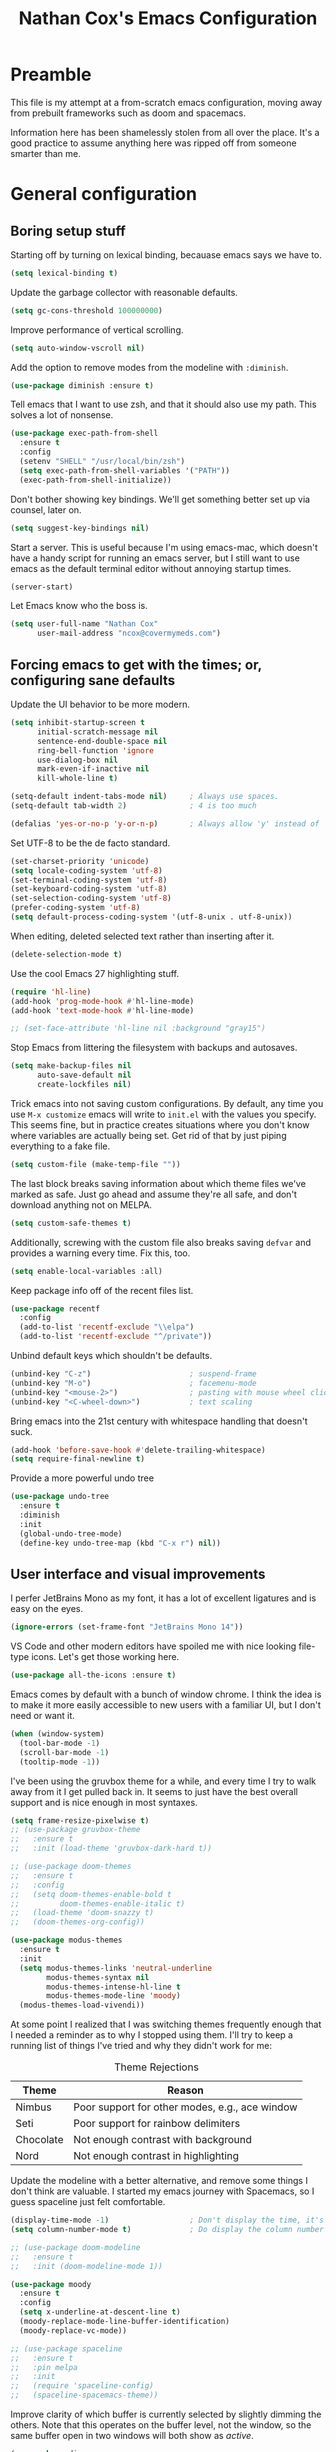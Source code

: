 #+TITLE: Nathan Cox's Emacs Configuration
#+STARTUP: content
#+PROPERTY: header-args:emacs-lisp :tangle yes :results output silent

* Preamble
This file is my attempt at a from-scratch emacs configuration, moving away from prebuilt frameworks such as doom and spacemacs.

Information here has been shamelessly stolen from all over the place. It's a good practice to assume anything here was
ripped off from someone smarter than me.

* General configuration
** Boring setup stuff
Starting off by turning on lexical binding, becauase emacs says we have to.
#+begin_src emacs-lisp
  (setq lexical-binding t)
#+end_src

Update the garbage collector with reasonable defaults.
#+begin_src emacs-lisp
  (setq gc-cons-threshold 100000000)
#+end_src

Improve performance of vertical scrolling.
#+begin_src emacs-lisp
  (setq auto-window-vscroll nil)
#+end_src

Add the option to remove modes from the modeline with =:diminish=.
#+begin_src emacs-lisp
  (use-package diminish :ensure t)
#+end_src

Tell emacs that I want to use zsh, and that it should also use my path. This solves a lot of nonsense.
#+begin_src emacs-lisp
  (use-package exec-path-from-shell
    :ensure t
    :config
    (setenv "SHELL" "/usr/local/bin/zsh")
    (setq exec-path-from-shell-variables '("PATH"))
    (exec-path-from-shell-initialize))
#+end_src

Don't bother showing key bindings. We'll get something better set up via counsel, later on.
#+begin_src emacs-lisp
  (setq suggest-key-bindings nil)
#+end_src

Start a server. This is useful because I'm using emacs-mac, which doesn't have a handy script for running an emacs
server, but I still want to use emacs as the default terminal editor without annoying startup times.
#+begin_src emacs-lisp
  (server-start)
#+end_src

Let Emacs know who the boss is.
#+begin_src emacs-lisp
  (setq user-full-name "Nathan Cox"
        user-mail-address "ncox@covermymeds.com")
#+end_src

** Forcing emacs to get with the times; or, configuring sane defaults
Update the UI behavior to be more modern.
#+begin_src emacs-lisp
  (setq inhibit-startup-screen t
        initial-scratch-message nil
        sentence-end-double-space nil
        ring-bell-function 'ignore
        use-dialog-box nil
        mark-even-if-inactive nil
        kill-whole-line t)

  (setq-default indent-tabs-mode nil)     ; Always use spaces.
  (setq-default tab-width 2)              ; 4 is too much

  (defalias 'yes-or-no-p 'y-or-n-p)       ; Always allow 'y' instead of 'yes'.
#+end_src

Set UTF-8 to be the de facto standard.
#+begin_src emacs-lisp
  (set-charset-priority 'unicode)
  (setq locale-coding-system 'utf-8)
  (set-terminal-coding-system 'utf-8)
  (set-keyboard-coding-system 'utf-8)
  (set-selection-coding-system 'utf-8)
  (prefer-coding-system 'utf-8)
  (setq default-process-coding-system '(utf-8-unix . utf-8-unix))
#+end_src

When editing, deleted selected text rather than inserting after it.
#+begin_src emacs-lisp
  (delete-selection-mode t)
#+end_src

Use the cool Emacs 27 highlighting stuff.
#+begin_src emacs-lisp
  (require 'hl-line)
  (add-hook 'prog-mode-hook #'hl-line-mode)
  (add-hook 'text-mode-hook #'hl-line-mode)

  ;; (set-face-attribute 'hl-line nil :background "gray15")
#+end_src

Stop Emacs from littering the filesystem with backups and autosaves.
#+begin_src emacs-lisp
  (setq make-backup-files nil
        auto-save-default nil
        create-lockfiles nil)
#+end_src

Trick emacs into not saving custom configurations. By default, any time you use =M-x customize= emacs will write to
=init.el= with the values you specify. This seems fine, but in practice creates situations where you don't know where
variables are actually being set. Get rid of that by just piping everything to a fake file.
#+begin_src emacs-lisp
  (setq custom-file (make-temp-file ""))
#+end_src

The last block breaks saving information about which theme files we've marked as safe. Just go ahead and assume they're
all safe, and don't download anything not on MELPA.
#+begin_src emacs-lisp
  (setq custom-safe-themes t)
#+end_src

Additionally, screwing with the custom file also breaks saving =defvar= and provides a warning every time. Fix this, too.
#+begin_src emacs-lisp
  (setq enable-local-variables :all)
#+end_src

Keep package info off of the recent files list.
#+begin_src emacs-lisp
  (use-package recentf
    :config
    (add-to-list 'recentf-exclude "\\elpa")
    (add-to-list 'recentf-exclude "^/private"))
#+end_src

Unbind default keys which shouldn't be defaults.
#+begin_src emacs-lisp
  (unbind-key "C-z")                      ; suspend-frame
  (unbind-key "M-o")                      ; facemenu-mode
  (unbind-key "<mouse-2>")                ; pasting with mouse wheel click
  (unbind-key "<C-wheel-down>")           ; text scaling
#+end_src

Bring emacs into the 21st century with whitespace handling that doesn't suck.
#+begin_src emacs-lisp
  (add-hook 'before-save-hook #'delete-trailing-whitespace)
  (setq require-final-newline t)
#+end_src

Provide a more powerful undo tree
#+begin_src emacs-lisp
  (use-package undo-tree
    :ensure t
    :diminish
    :init
    (global-undo-tree-mode)
    (define-key undo-tree-map (kbd "C-x r") nil))
#+end_src

** User interface and visual improvements
I perfer JetBrains Mono as my font, it has a lot of excellent ligatures and is easy on the eyes.
#+BEGIN_SRC emacs-lisp
  (ignore-errors (set-frame-font "JetBrains Mono 14"))
#+END_SRC

VS Code and other modern editors have spoiled me with nice looking file-type icons. Let's get those working here.
#+begin_src emacs-lisp
  (use-package all-the-icons :ensure t)
#+end_src

Emacs comes by default with a bunch of window chrome. I think the idea is to make it more easily accessible to new users
with a familiar UI, but I don't need or want it.
#+begin_src emacs-lisp
  (when (window-system)
    (tool-bar-mode -1)
    (scroll-bar-mode -1)
    (tooltip-mode -1))
#+end_src

I've been using the gruvbox theme for a while, and every time I try to walk away from it I get pulled back in. It seems
to just have the best overall support and is nice enough in most syntaxes.
#+BEGIN_SRC emacs-lisp
  (setq frame-resize-pixelwise t)
  ;; (use-package gruvbox-theme
  ;;   :ensure t
  ;;   :init (load-theme 'gruvbox-dark-hard t))

  ;; (use-package doom-themes
  ;;   :ensure t
  ;;   :config
  ;;   (setq doom-themes-enable-bold t
  ;;         doom-themes-enable-italic t)
  ;;   (load-theme 'doom-snazzy t)
  ;;   (doom-themes-org-config))

  (use-package modus-themes
    :ensure t
    :init
    (setq modus-themes-links 'neutral-underline
          modus-themes-syntax nil
          modus-themes-intense-hl-line t
          modus-themes-mode-line 'moody)
    (modus-themes-load-vivendi))
#+END_SRC

At some point I realized that I was switching themes frequently enough that I needed a reminder as to why I stopped
using them. I'll try to keep a running list of things I've tried and why they didn't work for me:
#+CAPTION: Theme Rejections
| Theme     | Reason                                         |
|-----------+------------------------------------------------|
| Nimbus    | Poor support for other modes, e.g., ace window |
| Seti      | Poor support for rainbow delimiters            |
| Chocolate | Not enough contrast with background            |
| Nord      | Not enough contrast in highlighting            |

Update the modeline with a better alternative, and remove some things I don't think are valuable. I started my emacs
journey with Spacemacs, so I guess spaceline just felt comfortable.
#+begin_src emacs-lisp
  (display-time-mode -1)                  ; Don't display the time, it's already on my screen
  (setq column-number-mode t)             ; Do display the column number

  ;; (use-package doom-modeline
  ;;   :ensure t
  ;;   :init (doom-modeline-mode 1))

  (use-package moody
    :ensure t
    :config
    (setq x-underline-at-descent-line t)
    (moody-replace-mode-line-buffer-identification)
    (moody-replace-vc-mode))

  ;; (use-package spaceline
  ;;   :ensure t
  ;;   :pin melpa
  ;;   :init
  ;;   (require 'spaceline-config)
  ;;   (spaceline-spacemacs-theme))
#+end_src

Improve clarity of which buffer is currently selected by slightly dimming the others. Note that this operates on the
buffer level, not the window, so the same buffer open in two windows will both show as /active/.
#+begin_src emacs-lisp
  (use-package dimmer
    :ensure t
    :custom (dimmer-fraction 0.1)
    :config (dimmer-mode))
#+end_src

Given I use emacs primarily for editing, making matching pairs of parenthesis clearer is pretty valuable.
#+begin_src emacs-lisp
  (show-paren-mode)

  (use-package rainbow-delimiters
    :hook (prog-mode . rainbow-delimiters-mode))
#+end_src

Giving tree-sitter a shot, I'm told it can improve the syntax highlighting of some languages.
#+begin_src emacs-lisp
  (use-package tree-sitter
    :ensure t
    :hook ((ruby-mode . tree-sitter-hl-mode)
           (rustic-mode . tree-sitter-hl-mode))
    :init (global-tree-sitter-mode))

  (use-package tree-sitter-langs
    :ensure t
    :after tree-sitter)
#+end_src

I fairly frequently will do something dumb, like closing a window that I didn't mean to. Winner mode helps with that by
letting me undo it.
#+begin_src emacs-lisp
  (winner-mode +1)
#+end_src

** Text Manipulation
I don't know how we lived without multiple cursor support. Thanks, sublime text! Lets make that work here, too.
#+begin_src emacs-lisp
  (use-package multiple-cursors
    :ensure t
    :bind (("C-c m m" . #'mc/edit-lines)
           ("C-c m a" . #'mc/mark-all-dwim)))
#+end_src

When I am writing documentation, or just anything with a prose-like form, I don't tend to want to worry about the length
of the lines; but I also really don't want anything rolling over the edge of the screen. Lets set a sane default for
=fill-paragraph (M-q)=.
#+begin_src emacs-lisp
  (setq-default fill-column 120)
#+end_src

One of the few things I do miss about Vim is the handy "select in" commands =(ci)=. Lets see if we can get some of that
back. Expand region allows you to execute the command multiple times in sequence to progressively select more of the
current range.
#+begin_src emacs-lisp
  (use-package expand-region
    :ensure t
    :bind (("C-c n" . #'er/expand-region)))
#+end_src

Recently, I made a switch from space indentation to tabs. If you're interested in my reasoning feel free to check out
[[https://www.reddit.com/r/javascript/comments/c8drjo/nobody_talks_about_the_real_reason_to_use_tabs/][this reddit thread]]. tl;dr: tabs are far superiour to spaces for some people with visual impairments, and that is reason
enough for me.

However, as in most things, the best option is somewhere in the middle of a polarized debate. Tabs are the more
accessible option for indentation, but suck for /alignment/. The solution is to just use both: tabs for indentation,
spaces for alignment. Fortunately, someone has [[https://github.com/jcsalomon/smarttabs][already taken care of this for us]].

#+begin_src emacs-lisp
  (use-package smart-tabs-mode
    :ensure t
    :init
    (smart-tabs-insinuate 'ruby))
#+end_src
* Email
I use Office365 for my work email, and want to be able to get my emails without having to use Outlook. It's not that
Outlook is /bad/, it's just that it doesn't feel like a native macOS app--and doesn't support the emacs keybindings I'm
used to elsewhere.

Getting mail working in emacs turns out to be a pain in the ass. The documentation out there for it isn't great, and
working with O365 is even more of a myster
** Syncing your account to a local maildir

The first thing you need to do is find /some way/ of getting your Exchange emails into a local maildir. I tried out a
couple of solutions for this: [[http://www.offlineimap.org][offlineimap]] and [[https://isync.sourceforge.io][isync]].

My first attempt was using offlineimap, and I hit a pretty immediate roadblock. Namely that python3--which I basically
demand be my global python--doesn't work. I tried downgrading to 2.7 so that I could get offlineimap working, and I
/did/ get it working eventually, but I wasn't satisfied enough with it to mess with my global python install.

My second attempt was =mbsync=, which is the executable distributed with isync. I don't know why they did that. I was
able to install it with homebrew.
#+begin_src shell
brew install isync
#+end_src

Configuring isync is fairly simple. This is essentially my current =~/.mbsyncrc= config:
#+begin_src example
IMAPAccount exchange
Host outlook.office365.com
User <your username>
PassCmd "security find-generic-password -g -a <your username>@outlook.office365.com -w"
AuthMechs LOGIN
SSLType IMAPS
SSLVersions TLSv1
CertificateFile /usr/local/etc/openssl@1.1/cert.pem

IMAPStore exchange-remote
Account exchange

MaildirStore exchange-local
Path ~/.mail/exchange
Inbox ~/.mail/exchange/inbox
Trash trash

Channel exchange-folders
Master :exchange-remote:
Slave :exchange-local:
Patterns "INBOX"
Create Both
Expunge Both
SyncState *

Group exchange
Channel exchange-folders
#+end_src

A couple of key features from above:
- =PassCmd= allows you to not store your password in plain text. I'm using the Apple keychain, which works great because
  Outlook already has that set up for me.
- You will need to generate a cert.pem file using openssl

Once you have isync configured you can manually sync to ensure that it works as expected.
#+begin_src shell
mbsync -V <account name>
#+end_src

If it works as expected, you can turn on the homebrew service to run automatically.
#+begin_src shell
brew services start isync
#+end_src

** Initializing mu
We're going to be using mu4e as our mail client, which means we will need to configure mu. This is pretty simple.
#+begin_src shell
  mu init --maildir=~/.mail --my-address=<your email address>
  mu index
#+end_src

** Configuring mu4e
mu4e (mu for emacs) is the last part of the puzzle here, and fortunately the simplest. All we /need/ to do is tell it
where our maildir is located, but we're going to set a few preferences as well.

#+begin_src emacs-lisp
  (use-package mu4e
    :bind (("C-c e" . mu4e))
    :config
    (setq mail-user-agent 'mu4e-user-agent)
    (setq mu4e-maildir "~/.mail")
    (setq mu4e-get-mail-command "mbsync -a")
    (setq mu4e-change-filenames-when-moving t)
    (setq mu4e-sent-messages-behavior 'sent)

    ;; Set the SMTP server to office 365's defaults
    (setq message-send-mail-function 'smtpmail-send-it)
    (setq smtpmail-smtp-server "smtp.office365.com")
    (setq smtpmail-smtp-service 587))
#+end_src

One of the shortfalls of sending email over emacs is that it wants to do so via plain text. Plain text is ugly. You know
what isn't ugly? Org mode. Lets use that instead.

Org-msg modifies the mail compose window by turning into an org-mode buffer. You can compose your text as a normal
org-mode document, and when it sends it will convert it into HTML for you.

*Note:* At this moment the version of org-msg on melpa contains a bug which will prevent you from actually sending
emails. I have an open issue on this and a PR to fix the problem. Once that gets merged in I will go back to =:ensure t=
here.

#+begin_src emacs-lisp
  (use-package org-msg
    :load-path "~/src/natecox/org-msg/"   ; pending my PR getting merged upstream
    :after mu4e
    :init (org-msg-mode))
#+end_src

* Task management
One of the common tasks for my day is doing code reviews, which have checklists. I started off by keeping an org file
around with these checklists that I would update every time I did a review. Turns out capture templates are quite a bit
simpler to use on the fly.
#+begin_src emacs-lisp
  (setq org-capture-templates
        '(("t" "Task" entry (file+headline "" "Tasks") "* TODO %?\n%u\n%a")
          ("n" "Note" entry (file+headline "" "Notes") "* %?\n%U")
          ("l" "TIL" entry (file+headline "" "Today I Learned...") "* TIL %?\n%U")
          ("r" "Code Reviews")
          ("rr" "RMT Review" entry (file "")
           "* RMT Summary
  | Category          | Outcome |
  |-------------------+---------|
  | *Overall Risk*    | %?        |
  | *PHI*             |         |
  | *Performance*     |         |
  | *Testing*         |         |
  | *Deployment Plan* |         |

  ,** Notes

  LGTRMT :+1:")
          ("re" "EM Review" entry (file "")
           "* EMD Review
  - [%? ] Risk labeled?
  - [ ] Jira card linked?
  - [ ] Jira card links back?
  - [ ] Code review complete?
  - [ ] RMT review complete?
  - [ ] Unique reviewers?
  - [ ] Notifiations sent? (optional)
  - [ ] Dependencies linked? (optional)

  ,** Notes

  LGTEMD :+1:")))
#+end_src

* Navigating the file system
I use dired an awful lot, from moving project files around to working remotely in tramp. On the whole I really like it,
but there are a couple of nice-to-haves which make the process friendlier.

Adding [[http://pragmaticemacs.com/emacs/tree-style-directory-views-in-dired-with-dired-subtree/][tree style views]] can really make getting around a bit less irritating. Dired kind of supports this
out-of-the-box, but it places expanded directories in a new section below the current. Lets inline it.

#+begin_src emacs-lisp
  (use-package dired-subtree
    :ensure t
    :config
    (bind-keys :map dired-mode-map
               ("i" . dired-subtree-insert)
               (";" . dired-subtree-remove)))
#+end_src

* Note-taking
#+begin_src emacs-lisp
  (use-package org-roam
    :ensure t
    :after (org-roam-server ivy-hydra)
    :hook (after-init . org-roam-mode)
    :custom (org-roam-directory "~/org/slips/")
    :bind ("s-r" . 'hydra-roam/body)
    :init
    (defhydra hydra-roam (:hint nil)
      "
  ^Slips^                   ^Server^          ^Toggle
  ^^^^^^^-----------------------------------------------
  _f_: Find topic           _s_: Start        _l_: Backlinks
  _i_: Insert               ^ ^               ^ ^
  _I_: Insert (immediate)   ^ ^               ^ ^
  _g_: Graph                ^ ^               ^ ^

  "
      ("l" org-roam)
      ("f" org-roam-find-file)
      ("g" org-roam-graph)
      ("i" org-roam-insert)
      ("I" org-roam-insert-immediate)
      ("s" org-roam-server-mode)
      ("q" nil "quit")))

  (use-package org-roam-server
    :ensure t
    :config
    (setq org-roam-server-host "127.0.0.1"
          org-roam-server-port 8080
          org-roam-server-authenticate nil
          org-roam-server-export-inline-images t
          org-roam-server-serve-files nil
          org-roam-server-served-file-extensions '("pdf" "mp4" "ogv")
          org-roam-server-network-poll t
          org-roam-server-network-arrows nil
          org-roam-server-network-label-truncate t
          org-roam-server-network-label-truncate-length 60
          org-roam-server-network-label-wrap-length 20))
#+end_src

* TODO PENDING-REDO
** About this file
This file is my attempt at a from-scratch emacs configuration, moving away from prebuilt frameworks such as doom and spacemacs.

All configuration should be done via =use-package= for performance and consistency.

** General configuration
*** Mac Specific
I use macs exclusively, where alt is moderately difficult to hit.

#+BEGIN_SRC emacs-lisp
  (when (eq system-type 'darwin)
    (setq mac-command-modifier 'meta)
    (setq mac-option-modifier 'super)
    (setq mac-control-modifier 'control))

  (setq insert-directory-program "gls" dired-use-ls-dired t)
  (setq dired-listing-switches "-al --group-directories-first")

  (toggle-scroll-bar -1)

  (if (fboundp 'mac-auto-operator-composition-mode)
      (mac-auto-operator-composition-mode))

  (define-key (current-global-map) (kbd "s-SPC") 'cycle-spacing)
#+END_SRC

*** Tramp Defaults
#+BEGIN_SRC emacs-lisp
  (setq tramp-default-method "ssh")
#+END_SRC

*** Indentation
#+BEGIN_SRC emacs-lisp
  (electric-indent-mode +1)

  (use-package highlight-indent-guides
    :ensure t
    :hook (prog-mode . highlight-indent-guides-mode)
    :config
    (setq highlight-indent-guides-method 'character
          highlight-indent-guides-character ?|
          highlight-indent-guides-responsive 'stack))
#+END_SRC

*** Search
#+BEGIN_SRC emacs-lisp
  (use-package avy
    :ensure t
    :bind (("s-t" . 'avy-goto-char)
           ("s-T" . 'avy-goto-line))
    :init
    (avy-setup-default)
    (global-set-key (kbd "C-c C-j") 'avy-resume))
#+END_SRC

*** Drag stuff
#+BEGIN_SRC emacs-lisp
  (use-package drag-stuff
    :ensure t
    :bind (("<M-down>" . drag-stuff-down)
           ("<M-up>" . drag-stuff-up)
           ("<M-right>" . drag-stuff-right)
           ("<M-left>" . drag-stuff-left))
    :init
    (drag-stuff-global-mode 1))
#+END_SRC

*** Join region
#+begin_src emacs-lisp
  (defun join-region (beg end)
    "Apply join-line over region."
    (interactive "r")
    (if mark-active
        (let ((beg (region-beginning))
              (end (copy-marker (region-end))))
          (goto-char beg)
          (while (< (point) end)
            (join-line 1)))))
#+end_src

** Org Mode
*** General config
#+BEGIN_SRC emacs-lisp
  (use-package org
    :ensure org-plus-contrib
    :bind (("C-c a" . org-agenda)
           ("C-c l" . org-store-link)
           ("C-c c" . org-capture)
           ("C-c r" . org-refile))
    :custom
    (org-directory "~/org")
    (org-agenda-files (list org-directory))
    :init
    (setq org-default-notes-file (concat org-directory "/notes.org"))
    (setq org-refile-targets '((org-agenda-files . (:maxlevel . 6))))
    (setq org-startup-indented t)
    (setq org-agenda-window-setup 'current-window)
    (setq org-confirm-babel-evaluate nil)
    (setq org-export-copy-to-kill-ring 'if-interactive)
    (setq org-export-with-sub-superscripts '{})
    (setq org-export-with-toc nil)
    (add-to-list 'exec-path "/Library/TeX/texbin")
    (setq org-latex-logfiles-extensions
          (quote ("lof" "lot" "tex" "aux" "idx" "log" "out" "toc" "nav"
                  "snm" "vrb" "dvi" "fdb_latexmk" "blg" "brf" "fls" "entoc"
                  "ps" "spl" "bbl" "xdv")))
    (setq org-latex-compiler "xelatex")
    (setq org-latex-pdf-process '("latexmk -xelatex -quiet -shell-escape -f %f"))
    (setq-default TeX-engine 'xetex)
    (setq-default TeX-PDF-mode t)

    (org-babel-do-load-languages
     'org-babel-load-languages
     '((ruby . t)
       (shell . t))))

  (use-package ob-mermaid
    :ensure t
    :custom (ob-mermaid-cli-path "~/.asdf/shims/mmdc"))

  (use-package project-shells
    :ensure t
    :init
    (global-project-shells-mode))
#+END_SRC
*** Setup for macOS
1. Install macTEX with `brew install cask mactex`
2. Download and install [[https://amaxwell.github.io/tlutility/][TEX Live Utility]]
3. Ensure Lato font is installed

*** Org Superstar
#+BEGIN_SRC emacs-lisp
  (use-package org-superstar
    :ensure t
    :hook (org-mode . org-superstar-mode)
    :custom (org-superstar-special-todo-items t))
#+END_SRC

*** Jira Export
#+begin_src emacs-lisp
  (use-package ox-jira
    :ensure t
    :load-path "~/src/natecox/ox-jira.el/"
    :after org
    :config
    (eval-after-load "org" '(progn (require 'ox-jira))))
#+end_src

*** Report Export
#+begin_src emacs-lisp
  (use-package ox-report
    :load-path "~/src/natecox/ox-report/"
    :config (eval-after-load "org" '(progn (require 'ox-report))))
#+end_src

*** Github Flavored Markdown Export
#+begin_src emacs-lisp
  (use-package ox-gfm
    :ensure t
    :config (eval-after-load "org" '(require 'ox-gfm nil t)))
#+end_src

** Development Configuration
*** Toggle quotes
#+BEGIN_SRC emacs-lisp
  (use-package toggle-quotes
    :ensure t
    :bind ("C-'" . toggle-quotes))
#+END_SRC

*** Origami
Provides intelligent code folding.
#+BEGIN_SRC emacs-lisp
  (use-package origami
    :ensure t
    :bind (("C-c o t" . origami-toggle-node))
    :init
    (global-origami-mode +1))
#+END_SRC

*** Completion
#+BEGIN_SRC emacs-lisp
  (use-package company
    :ensure t
    :defer t
    :init
    (global-company-mode))
#+END_SRC

*** Flycheck
#+BEGIN_SRC emacs-lisp
  (use-package flycheck
    :ensure t
    :diminish
    :init (global-flycheck-mode))

  (use-package flycheck-package
    :ensure t)
#+END_SRC

*** LSP Integration
#+BEGIN_SRC emacs-lisp
  (use-package lsp-mode
    :ensure t
    :hook (ruby-mode . lsp)
    ;; :hook (enh-ruby-mode . lsp)
    :hook (elpy-mode . lsp)
    :hook (elm-mode . lsp)
    :hook (yaml-mode . lsp)
    :hook (elixir-mode . lsp)
    :hook (lsp-mode . lsp-enable-which-key-integration)
    :commands lsp
    :init
    (add-to-list 'exec-path "~/src/elixir-lsp/elixir-ls/release")
    :custom
    (lsp-keymap-prefix "C-c M-k"))

  (use-package lsp-ui
    :ensure t
    :after lsp-mode
    :hook (lsp-mode . lsp-ui-mode)
    :commands lsp-ui-mode)

  (use-package lsp-ivy
    :ensure t
    :after lsp-mode)

  (use-package company-lsp
    :ensure t
    :after lsp-mode
    :commands company-lsp)
#+END_SRC

*** Rest client
#+BEGIN_SRC emacs-lisp
  (use-package restclient
    :ensure t
    :mode ("\\.http\\'" . restclient-mode))

  (use-package ob-restclient
    :ensure t
    :after restclient
    :init
    (org-babel-do-load-languages 'org-babel-load-languages
                                 (append org-babel-load-languages
                                         '((restclient . t))))
    )
#+END_SRC

*** Highlighting
**** Gutter
#+BEGIN_SRC emacs-lisp
  (use-package diff-hl
    :ensure t
    :after magit
    :init
    (add-hook 'magit-post-refresh-hook 'diff-hl-magit-post-refresh)
    (global-diff-hl-mode))
#+END_SRC

*** Web mode
#+BEGIN_SRC emacs-lisp
  (use-package emmet-mode :ensure t)

  (use-package web-mode
    :ensure t
    :init
    (add-to-list 'auto-mode-alist '("\\.erb\\'" . web-mode))
    (add-to-list 'auto-mode-alist '("\\.css\\'" . web-mode))
    (add-hook 'web-mode-hook 'emmet-mode)
    (setq web-mode-markup-indent-offset 2
          web-mode-css-indent-offset 2
          web-mode-code-indent-offset 2
          web-mode-enable-css-colorization t)
    (setq web-mode-extra-snippets
          '(("erb" . (("content_for" . "<% content_for :| do %>\n\n<% end %>")
                      ("content_for_if" . "<% if content_for?(:|) %>\n<% yield : %>\n<% end %>")
                      ("var" . "<%= :| %>"))))))
#+END_SRC

*** Language Support
**** Groovy
#+begin_src emacs-lisp
  (use-package groovy-mode
    :ensure t
    :config
    (setq groovy-indent-offset 2)
    (setq c-basic-offset 2))
#+end_src

**** Lisp
#+begin_src emacs-lisp
  (use-package prism
    :ensure t)
#+end_src

**** Elm
#+BEGIN_SRC emacs-lisp
  (use-package elm-mode
    :ensure t
    :init
    (add-to-list 'company-backends 'company-elm))
#+END_SRC

**** Ruby
***** Enhanced Ruby
#+begin_src emacs-lisp
  ;; (use-package enh-ruby-mode
  ;;   :ensure t
  ;;   :hook (enh-ruby-mode . inf-ruby-minor-mode)
  ;;   :config
  ;;   (add-to-list 'auto-mode-alist '("\\.rb$" . enh-ruby-mode))
  ;;   (setq enh-ruby-deep-indent-construct nil))
#+end_src
***** Bundler
#+BEGIN_SRC emacs-lisp
  (use-package bundler :ensure t)
#+END_SRC

***** Yard
#+BEGIN_SRC emacs-lisp
  (use-package yard-mode
    :ensure t
    :after ruby-mode
    :hook ruby-mode)
#+END_SRC

***** Rails
#+BEGIN_SRC emacs-lisp
  ;; (use-package projectile-rails
  ;;   :ensure t
  ;;   :after projectile
  ;;   :init
  ;;   (projectile-rails-global-mode)
  ;;   (setq projectile-rails-vanilla-command "bin/rails"))
  ;;   ;; (setq projectile-rails-custom-server-command "heroku local")
  ;;   ;; (setq projectile-rails-javascript-dirs '("app/frontend/"))
  ;;   ;; (setq projectile-rails-javascript-re "\\.(js|ts)")
  ;;   ;; (setq projectile-rails-stylesheet-dirs '("app/frontend/")))
#+END_SRC

***** Rspec-mode
#+BEGIN_SRC emacs-lisp
  (setq compilation-scroll-output t)
  (setenv "PAGER" (executable-find "cat"))

  (use-package inf-ruby
    :ensure t)

  (use-package rspec-mode
    :ensure t
    :hook (after-init . inf-ruby-switch-setup)
    :hook (compilation-filter-hook . inf-ruby-auto-enter)
    :config (setq rspec-primary-source-dirs '("app")))
#+END_SRC

***** Rubocop
#+BEGIN_SRC emacs-lisp
  (use-package rubocop
    :ensure t)
#+END_SRC

**** Javascript
#+BEGIN_SRC emacs-lisp
  (setq js-indent-level 2)
#+END_SRC

**** Typescript
#+BEGIN_SRC emacs-lisp
  (defun setup-tide-mode()
    (interactive)
    (tide-setup)
    (flycheck-mode +1)
    (setq flycheck-check-syntax-automatically '(save mode-enabled))
    (eldoc-mode +1)
    (tide-hl-identifier-mode +1)
    (company-mode +1))

  (use-package typescript-mode
    :ensure t
    :config
    (setq typescript-indent-level 2))

  (use-package tide
    :ensure t
    :after (typescript-mode company flycheck)
    :hook ((typescript-mode . 'setup-tide-mode)
           (before-save . tide-format-before-save)))
#+END_SRC

**** Python
#+BEGIN_SRC emacs-lisp
  (use-package elpy
    :ensure t
    :init
    (elpy-enable))
#+END_SRC

**** Yaml
#+BEGIN_SRC emacs-lisp
  (use-package yaml-mode
    :ensure t
    :init
    (add-to-list 'auto-mode-alist '("\\.yml\\'" . yaml-mode)))
#+END_SRC

**** Rust
#+BEGIN_SRC emacs-lisp
  (use-package rustic :ensure t)
#+END_SRC

*** Indentation
#+BEGIN_SRC emacs-lisp
  (dolist (command '(yank yank-pop))
    (eval `(defadvice ,command (after indent-region activate)
             (and (not current-prefix-arg)
                  (member major-mode '(emacs-lisp-mode prog-mode))
                  (let ((mark-even-if-inactive transient-mark-mode))
                    (indent-region (region-beginning) (region-end) nil))))))
#+END_SRC
** Project Management
*** Magit
#+BEGIN_SRC emacs-lisp
  (use-package magit
    :ensure t
    :pin melpa
    :bind (("C-c g s" . magit-status))
    :hook ((git-commit-mode . (lambda () (set-fill-column 72))))
    :init
    (setq git-commit-style-convention-checks '(non-empty-second-line overlong-summary-line)
          git-commit-summary-max-length 50))

  (use-package forge
    :ensure t
    :after magit
    :config (push '("git.innova-partners.com" "git.innova-partners.com/api/v3" "git.innova-partners.com" forge-github-repository) forge-alist))
#+END_SRC

*** Projectile
#+BEGIN_SRC emacs-lisp
  (use-package projectile
    :diminish
    :ensure t
    :config
    (setq projectile-project-search-path (cddr (directory-files "~/src" t)))
    (define-key projectile-mode-map (kbd "s-p") 'projectile-command-map)
    (define-key projectile-mode-map (kbd "C-c p") 'projectile-command-map)
    (projectile-mode +1)
    (counsel-projectile-mode)
    (setq projectile-completion-system 'ivy)

    (counsel-projectile-modify-action
     'counsel-projectile-switch-project-action
     '((default counsel-projectile-switch-project-action-vc)))

    (defadvice projectile-project-root (around ignore-remote first activate)
      (unless (file-remote-p default-directory) ad-do-it)))

  (use-package perspective
    :ensure t
    :config (persp-mode))

  (use-package persp-projectile
    :ensure t
    :after (projectile perspective))
#+END_SRC

** Usability Improvements
*** Discover.el
#+BEGIN_SRC emacs-lisp
  (use-package discover
    :ensure t
    :init (global-discover-mode 1))
#+END_SRC

*** Which Key
#+BEGIN_SRC emacs-lisp
  (use-package which-key
    :ensure t
    :config
    (which-key-mode))
#+END_SRC

*** Dashboard
#+BEGIN_SRC emacs-lisp
  (use-package dashboard
    :ensure t
    :config
    (dashboard-setup-startup-hook)
    (setq dashboard-startup-banner 'logo)
    (setq dashboard-items '((projects . 5)
                            (recents . 5)
                            (agenda . 5)
                            (bookmarks . 5)
                            (registers . 5)))
    (setq dashboard-set-footer nil))
#+END_SRC

*** Ivy
#+BEGIN_SRC emacs-lisp
  (use-package ivy
    :ensure t
    :diminish
    :bind (("C-s" . swiper))
    :init
    (setq ivy-use-virtual-buffers t)
    (setq enable-recursive-minibuffers t)
    (ivy-mode 1)
    (counsel-mode 1))

  (use-package counsel
    :diminish
    :after ivy
    :bind (("C-x C-f" . #'counsel-find-file)
           :map ivy-minibuffer-map)
    :init (counsel-mode 1))

  (use-package ivy-hydra
    :ensure t
    :after ivy)

  (use-package flx
    :ensure t
    :after ivy
    :init
    (setq ivy-re-builders-alist '((t . ivy--regex-plus))))

  (use-package counsel-projectile
    :ensure t)

  (use-package all-the-icons-ivy
    :ensure t
    :after (projectile all-the-icons ivy)
    :hook (after-init . all-the-icons-ivy-setup)
    :custom (all-the-icons-ivy-buffer-commands '(ivy-switch-buffer-other-window))
    :config
    (setq all-the-icons-ivy-file-commands
          '(counsel-find-file counsel-file-jump counsel-recentf counsel-projectile-find-file counsel-projectile-find-dir counsel-switch-buffer)))
#+END_SRC

*** Zoom
#+BEGIN_SRC emacs-lisp
  (use-package zoom
    :ensure t
    :init
    (zoom-mode t)
    (global-set-key (kbd "C-x +") 'zoom))
#+END_SRC

** Buffer Navigation
*** iBuffer
#+BEGIN_SRC emacs-lisp
  ;; (use-package ibuffer
  ;;   :ensure nil
  ;;   :functions (all-the-icons-icon-for-file
  ;;               all-the-icons-icon-for-mode
  ;;               all-the-icons-auto-mode-match?
  ;;               all-the-icons-faicon)
  ;;   :commands ibuffer-find-file
  ;;   :bind ("C-x C-b" . ibuffer)
  ;;   :config
  ;;   (setq ibuffer-filter-group-name-face '(:inherit (font-lock-string-face bold)))

  ;;   ;; Display buffer icons on GUI
  ;;   (when (display-graphic-p)
  ;;     ;; To be correctly aligned, the size of the name field must be equal to that
  ;;     ;; of the icon column below, plus 1 (for the tab I inserted)
  ;;     (define-ibuffer-column icon (:name "   ")
  ;;       (let ((icon (if (and (buffer-file-name)
  ;;                            (all-the-icons-auto-mode-match?))
  ;;                       (all-the-icons-icon-for-file (file-name-nondirectory (buffer-file-name)) :v-adjust -0.05)
  ;;                     (all-the-icons-icon-for-mode major-mode :v-adjust -0.05))))
  ;;         (if (symbolp icon)
  ;;             (setq icon (all-the-icons-faicon "file-o" :face 'all-the-icons-dsilver :height 0.8 :v-adjust 0.0))
  ;;           icon)))

  ;;     (let ((tab-width 1))
  ;;       (setq ibuffer-formats '((mark modified read-only locked
  ;;                                     ;; Here you may adjust by replacing :right with :center or :left
  ;;                                     ;; According to taste, if you want the icon further from the name
  ;;                                     " " (icon 1 -1 :left :elide) "\t" (name 18 18 :left :elide)
  ;;                                     " " (size 9 -1 :right)
  ;;                                     " " (mode 16 16 :left :elide) " " filename-and-process)
  ;;                               (mark " " (name 30 -1) " " filename)))))

  ;;   (with-eval-after-load 'counsel
  ;;     (defun my-ibuffer-find-file ()
  ;;       (interactive)
  ;;       (let ((default-directory (let ((buf (ibuffer-current-buffer)))
  ;;                                  (if (buffer-live-p buf)
  ;;                                      (with-current-buffer buf
  ;;                                        default-directory)
  ;;                                    default-directory))))
  ;;         (counsel-find-file default-directory)))
  ;;     (advice-add #'ibuffer-find-file :override #'my-ibuffer-find-file))

  ;;   ;; Group ibuffer's list by project root
  ;;   (use-package ibuffer-projectile
  ;;     :ensure t
  ;;     :functions all-the-icons-octicon ibuffer-do-sort-by-alphabetic
  ;;     :hook ((ibuffer . (lambda ()
  ;;                         (ibuffer-projectile-set-filter-groups)
  ;;                         (unless (eq ibuffer-sorting-mode 'alphabetic)
  ;;                           (ibuffer-do-sort-by-alphabetic)))))
  ;;     :config
  ;;     (setq ibuffer-projectile-prefix
  ;;           (if (display-graphic-p)
  ;;               (concat
  ;;                (all-the-icons-octicon "file-directory"
  ;;                                       :face ibuffer-filter-group-name-face
  ;;                                       :v-adjust -0.05
  ;;                                       :height 1.25)
  ;;                " ")
  ;;             "Project: "))))
#+END_SRC

*** Bufler
#+begin_src emacs-lisp
  (use-package bufler
    :ensure t
    :bind ("C-x C-b" . bufler))
#+end_src

*** Ace Window
#+BEGIN_SRC emacs-lisp
  (use-package ace-window
    :ensure t
    :init
    (global-set-key (kbd "M-o") 'ace-window))
#+END_SRC

*** Eyebrowse
#+BEGIN_SRC emacs-lisp
  (use-package eyebrowse
    :ensure t
    :init (eyebrowse-mode t))
#+END_SRC
** Blogging
*** Hugo
#+BEGIN_SRC emacs-lisp
  (use-package ox-hugo
    :ensure t
    :after ox)
#+END_SRC

** CoverMyEmacs
#+begin_src emacs-lisp
  (use-package covermyemacs
    :bind ("C-c i" . covermyemacs)
    :custom
    (covermyemacs-username "ncox")
    (covermyemacs-pdev-directory "~/src/platform/dev/")
    :load-path "~/src/natecox/covermyemacs/lisp/")
#+end_src
